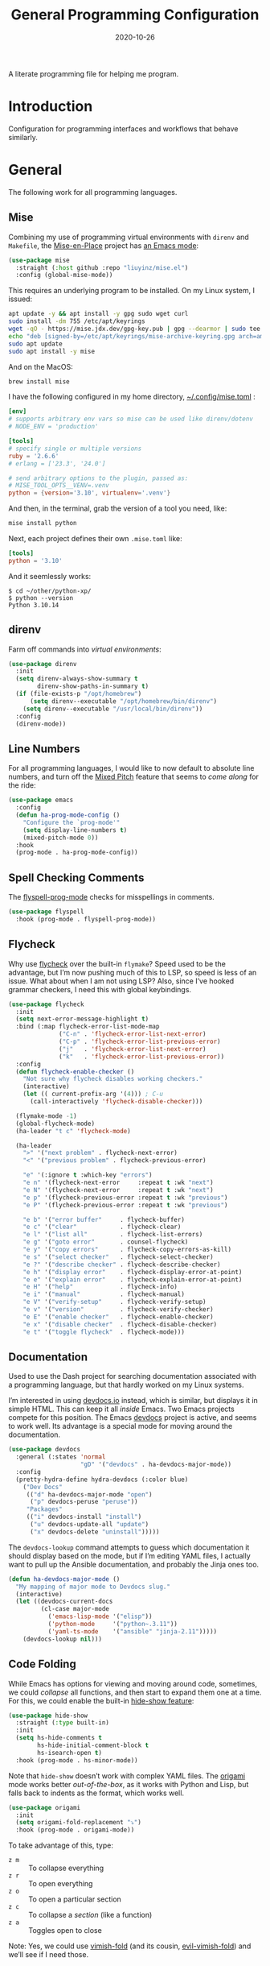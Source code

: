 #+title:  General Programming Configuration
#+author: Howard X. Abrams
#+date:   2020-10-26
#+tags: emacs programming yaml ansible docker json

A literate programming file for helping me program.

#+begin_src emacs-lisp :exports none
  ;;; general-programming --- Configuration for general languages. -*- lexical-binding: t; -*-
  ;;
  ;; © 2020-2023 Howard X. Abrams
  ;;   Licensed under a Creative Commons Attribution 4.0 International License.
  ;;   See http://creativecommons.org/licenses/by/4.0/
  ;;
  ;; Author: Howard X. Abrams <http://gitlab.com/howardabrams>
  ;; Maintainer: Howard X. Abrams
  ;; Created: October 26, 2020
  ;;
  ;; This file is not part of GNU Emacs.
  ;;
  ;; *NB:* Do not edit this file. Instead, edit the original literate file at:
  ;;            ~/other/hamacs/ha-programming.org
  ;;       And tangle the file to recreate this one.
  ;;
  ;;; Code:
#+end_src
* Introduction
Configuration for programming interfaces and workflows that behave similarly.
* General
The following work for all programming languages.
** Mise
Combining my use of programming virtual environments with =direnv= and =Makefile=, the [[http://mise.jdx.dev][Mise-en-Place]] project has [[https://github.com/liuyinz/mise.el][an Emacs mode]]:

#+begin_src emacs-lisp
  (use-package mise
    :straight (:host github :repo "liuyinz/mise.el")
    :config (global-mise-mode))
#+end_src

This requires an underlying program to be installed. On my Linux system, I issued:
#+begin_src sh
  apt update -y && apt install -y gpg sudo wget curl
  sudo install -dm 755 /etc/apt/keyrings
  wget -qO - https://mise.jdx.dev/gpg-key.pub | gpg --dearmor | sudo tee /etc/apt/keyrings/mise-archive-keyring.gpg 1> /dev/null
  echo "deb [signed-by=/etc/apt/keyrings/mise-archive-keyring.gpg arch=amd64] https://mise.jdx.dev/deb stable main" | sudo tee /etc/apt/sources.list.d/mise.list
  sudo apt update
  sudo apt install -y mise
#+end_src

And on the MacOS:
#+begin_src sh :results silent
  brew install mise
#+end_src

I have the following configured in my home directory, [[file:~/.config/mise.toml][~/.config/mise.toml]] :

#+begin_src toml :tangle ~/.config/mise/config.toml
  [env]
  # supports arbitrary env vars so mise can be used like direnv/dotenv
  # NODE_ENV = 'production'

  [tools]
  # specify single or multiple versions
  ruby = '2.6.6'
  # erlang = ['23.3', '24.0']

  # send arbitrary options to the plugin, passed as:
  # MISE_TOOL_OPTS__VENV=.venv
  python = {version='3.10', virtualenv='.venv'}
#+end_src

And then, in the terminal, grab the version of a tool you need, like:
#+begin_src sh
  mise install python
#+end_src

Next, each project defines their own =.mise.toml= like:
#+begin_src toml :tangle ~/other/python-xp/.mise.toml
  [tools]
  python = '3.10'
#+end_src

And it seemlessly works:
#+begin_example
$ cd ~/other/python-xp/
$ python --version
Python 3.10.14
#+end_example
** direnv
Farm off commands into /virtual environments/:
#+begin_src emacs-lisp :tangle no
  (use-package direnv
    :init
    (setq direnv-always-show-summary t
          direnv-show-paths-in-summary t)
    (if (file-exists-p "/opt/homebrew")
        (setq direnv--executable "/opt/homebrew/bin/direnv")
      (setq direnv--executable "/usr/local/bin/direnv"))
    :config
    (direnv-mode))
#+end_src
** Line Numbers
For all programming languages, I would like to now default to absolute line numbers, and turn off the [[file:ha-display.org::*Mixed Pitch][Mixed Pitch]] feature that seems to /come along/ for the ride:

#+begin_src emacs-lisp
  (use-package emacs
    :config
    (defun ha-prog-mode-config ()
      "Configure the `prog-mode'"
      (setq display-line-numbers t)
      (mixed-pitch-mode 0))
    :hook
    (prog-mode . ha-prog-mode-config))
#+end_src
** Spell Checking Comments
The [[https://www.emacswiki.org/emacs/FlySpell#h5o-2][flyspell-prog-mode]] checks for misspellings in comments.

#+begin_src emacs-lisp
  (use-package flyspell
    :hook (prog-mode . flyspell-prog-mode))
#+end_src
** Flycheck
Why use [[https://www.flycheck.org/][flycheck]] over the built-in =flymake=? Speed used to be the advantage, but I’m now pushing much of this to LSP, so speed is less of an issue.  What about when I am not using LSP? Also, since I’ve hooked grammar checkers, I need this with global keybindings.

#+begin_src emacs-lisp
  (use-package flycheck
    :init
    (setq next-error-message-highlight t)
    :bind (:map flycheck-error-list-mode-map
                ("C-n" . 'flycheck-error-list-next-error)
                ("C-p" . 'flycheck-error-list-previous-error)
                ("j"   . 'flycheck-error-list-next-error)
                ("k"   . 'flycheck-error-list-previous-error))
    :config
    (defun flycheck-enable-checker ()
      "Not sure why flycheck disables working checkers."
      (interactive)
      (let (( current-prefix-arg '(4))) ; C-u
        (call-interactively 'flycheck-disable-checker)))

    (flymake-mode -1)
    (global-flycheck-mode)
    (ha-leader "t c" 'flycheck-mode)

    (ha-leader
      ">" '("next problem" . flycheck-next-error)
      "<" '("previous problem" . flycheck-previous-error)

      "e" '(:ignore t :which-key "errors")
      "e n" '(flycheck-next-error     :repeat t :wk "next")
      "e N" '(flycheck-next-error     :repeat t :wk "next")
      "e p" '(flycheck-previous-error :repeat t :wk "previous")
      "e P" '(flycheck-previous-error :repeat t :wk "previous")

      "e b" '("error buffer"     . flycheck-buffer)
      "e c" '("clear"            . flycheck-clear)
      "e l" '("list all"         . flycheck-list-errors)
      "e g" '("goto error"       . counsel-flycheck)
      "e y" '("copy errors"      . flycheck-copy-errors-as-kill)
      "e s" '("select checker"   . flycheck-select-checker)
      "e ?" '("describe checker" . flycheck-describe-checker)
      "e h" '("display error"    . flycheck-display-error-at-point)
      "e e" '("explain error"    . flycheck-explain-error-at-point)
      "e H" '("help"             . flycheck-info)
      "e i" '("manual"           . flycheck-manual)
      "e V" '("verify-setup"     . flycheck-verify-setup)
      "e v" '("version"          . flycheck-verify-checker)
      "e E" '("enable checker"   . flycheck-enable-checker)
      "e x" '("disable checker"  . flycheck-disable-checker)
      "e t" '("toggle flycheck"  . flycheck-mode)))
#+end_src
** Documentation
Used to use the Dash project for searching documentation associated with a programming language, but that hardly worked on my Linux systems.

I’m interested in using [[https://devdocs.io/][devdocs.io]] instead, which is similar, but displays it in simple HTML. This can keep it all /inside/ Emacs. Two Emacs projects compete for this position. The Emacs [[https://github.com/astoff/devdocs.el][devdocs]] project is active, and seems to work well. Its advantage is a special mode for moving around the documentation.

#+begin_src emacs-lisp
  (use-package devdocs
    :general (:states 'normal
                      "gD" '("devdocs" . ha-devdocs-major-mode))
    :config
    (pretty-hydra-define hydra-devdocs (:color blue)
      ("Dev Docs"
       (("d" ha-devdocs-major-mode "open")
        ("p" devdocs-peruse "peruse"))
       "Packages"
       (("i" devdocs-install "install")
        ("u" devdocs-update-all "update")
        ("x" devdocs-delete "uninstall")))))
#+end_src

The =devdocs-lookup= command attempts to guess which documentation it should display based on the mode, but if I’m editing YAML files, I actually want to pull up the Ansible documentation, and probably the Jinja ones too.

#+begin_src emacs-lisp
  (defun ha-devdocs-major-mode ()
    "My mapping of major mode to Devdocs slug."
    (interactive)
    (let ((devdocs-current-docs
           (cl-case major-mode
             ('emacs-lisp-mode '("elisp"))
             ('python-mode     '("python~.3.11"))
             ('yaml-ts-mode    '("ansible" "jinja-2.11")))))
      (devdocs-lookup nil)))
#+end_src


** Code Folding
While Emacs has options for viewing and moving around code, sometimes, we could /collapse/ all functions, and then start to expand them one at a time. For this, we could enable the built-in [[https://www.emacswiki.org/emacs/HideShow][hide-show feature]]:
#+begin_src emacs-lisp :tangle no
  (use-package hide-show
    :straight (:type built-in)
    :init
    (setq hs-hide-comments t
          hs-hide-initial-comment-block t
          hs-isearch-open t)
    :hook (prog-mode . hs-minor-mode))
#+end_src
Note that =hide-show= doesn’t work with complex YAML files. The [[https://github.com/gregsexton/origami.el][origami]] mode works better /out-of-the-box/, as it works with Python and Lisp, but falls back to indents as the format, which works well.
#+begin_src emacs-lisp
  (use-package origami
    :init
    (setq origami-fold-replacement "⤵")
    :hook (prog-mode . origami-mode))
#+end_src
To take advantage of this, type:
  - ~z m~ :: To collapse everything
  - ~z r~ :: To open everything
  - ~z o~ :: To open a particular section
  - ~z c~ :: To collapse a /section/ (like a function)
  - ~z a~ :: Toggles open to close

Note: Yes, we could use [[https://github.com/mrkkrp/vimish-fold][vimish-fold]] (and its cousin, [[https://github.com/alexmurray/evil-vimish-fold][evil-vimish-fold]]) and we’ll see if I need those.
** Smart Parenthesis
We need to make sure we keep the [[https://github.com/Fuco1/smartparens][smartparens]] project always in /strict mode/, because who wants to worry about paren-matching:
#+begin_src emacs-lisp
  (use-package smartparens
    :custom
    (smartparens-global-strict-mode t)

    :config
    (sp-with-modes sp-lisp-modes
      ;; disable ', as it's the quote character:
      (sp-local-pair "'" nil :actions nil))

    (sp-with-modes (-difference sp-lisp-modes sp-clojure-modes)
      ;; use the pseudo-quote inside strings where it serve as hyperlink.
      (sp-local-pair "`" "'"
                     :when '(sp-in-string-p
                             sp-in-comment-p)
                     :skip-match (lambda (ms _mb _me)
                                   (cond
                                    ((equal ms "'") (not (sp-point-in-string-or-comment)))
                                    (t (not (sp-point-in-string-or-comment)))))))
    :hook
    (prog-mode . smartparens-strict-mode))
#+end_src
** Navigation
*** Move by Functions
The =mark-paragraph= and =downcase-word= isn’t very useful in a programming context, and makes more sense to use them to jump around function-by-function:
#+begin_src emacs-lisp
  (global-set-key (kbd "M-h") 'beginning-of-defun)
  (global-set-key (kbd "M-l") 'beginning-of-next-defun)

  (when (fboundp 'evil-define-key)
    (evil-define-key '(normal insert emacs) prog-mode-map
      (kbd "M-h")    'beginning-of-defun
      (kbd "M-l")    'beginning-of-next-defun))
#+end_src
But one of those functions doesn’t exist:
#+begin_src emacs-lisp
  (defun beginning-of-next-defun (count)
    "Move to the beginning of the following function."
    (interactive "P")
    (end-of-defun count)
    (end-of-defun)
    (beginning-of-defun))
#+end_src
*** Tree Sitter
I’m curious about the new [[https://emacs-tree-sitter.github.io/][Tree Sitter feature]] now [[https://lists.gnu.org/archive/html/emacs-devel/2022-11/msg01443.html][built into Emacs 29]]. After following along with Mickey Petersen’s [[https://www.masteringemacs.org/article/how-to-get-started-tree-sitter][Getting Started with Tree Sitter]] guide, I’ve concluded I /currently/ don’t need this feature. I’m leaving the code here, but adding a =:tangle no= to all the blocks until I’m ready to re-investigate.
**** Operating System Part
Install the binary for the [[https://tree-sitter.github.io/][tree-sitter project]]. For instance:
#+begin_src sh
  brew install tree-sitter npm # Since most support packages need that too.
#+end_src
The tree-sitter project does not install any language grammars by default—after all, it would have no idea which particular languages to parse and analyze!

Next, using the =tree-sitter= command line tool, create the [[/Users/howard.abrams/Library/Application Support/tree-sitter/config.json][config.json]] file:
#+begin_src sh
  tree-sitter init-config
#+end_src

Normally, you would need to  add all the projects to directory clones in =~/src=, e.g.
#+begin_src sh :dir ~/src
  while read REPO
  do
    LOCATION=~/src/$(basename ${REPO})
    if [ ! -d ${LOCATION} ]
    then
      git clone ${REPO} ${LOCATION}
    fi
    cd ${LOCATION}
    git pull origin
    npm install
  done <<EOL
  https://github.com/tree-sitter/tree-sitter-css
  https://github.com/tree-sitter/tree-sitter-json
  https://github.com/tree-sitter/tree-sitter-python
  https://github.com/tree-sitter/tree-sitter-bash
  https://github.com/tree-sitter/tree-sitter-ruby
  https://github.com/camdencheek/tree-sitter-dockerfile
  https://github.com/alemuller/tree-sitter-make
  https://github.com/ikatyang/tree-sitter-yaml
  https://github.com/Wilfred/tree-sitter-elisp
  EOL
#+end_src

Seems that Docker is a bit of an odd-ball:
#+begin_src sh
  mkdir -p ~/src
  git -C ~/src clone https://github.com/camdencheek/tree-sitter-dockerfile
  make -C ~/src/tree-sitter-dockerfile && \
  make -C ~/src/tree-sitter-dockerfile install
  if [[ $(uname -n) = "Darwin" ]]
  then
    cp ~/src/tree-sitter-dockerfile/libtree-sitter-dockerfile.dylib \
       ~/.emacs.d/tree-sitter
  else
    cp ~/src/tree-sitter-dockerfile/libtree-sitter-dockerfile.so \
       ~/.emacs.d/tree-sitter
  fi
#+end_src

In most cases,the =npm install= /usually/ works, but I may work on some sort of various process, for instance:
#+begin_src shell
  for TSS in ~/src/tree-sitter-*
  do
    cd $TSS
    NAME=$(pwd | sed 's/.*-//')

    git pull origin
    npm install || cargo build || make install   # Various build processes!?

    echo "Do we need to copy the library into ~/.emacs.d/tree-sitter/$NAME ?"
    # if [ "$(uname -o)" = "Darwin" ]
    # then
    #   cp libtree-sitter-$NAME.dylib ~/.emacs.d/tree-sitter
    # else
    #   cp libtree-sitter-$NAME.so ~/.emacs.d/tree-sitter
    # fi
  done
#+end_src
At this point, we can now parse stuff using: =tree-sitter parse <source-code-file>=
**** Emacs Part
However, Emacs already has the ability to download and install grammars, so following instructions from Mickey Petersen’s essay on [[https://www.masteringemacs.org/article/combobulate-structured-movement-editing-treesitter][using Tree-sitter with Combobulate]]:
#+begin_src emacs-lisp
  (when (treesit-available-p)
    (use-package treesit
      :straight (:type built-in)
      :preface
      (setq treesit-language-source-alist
            '((bash       "https://github.com/tree-sitter/tree-sitter-bash")
              ;; (c          "https://github.com/tree-sitter/tree-sitter-c/" "master" "src")
              (clojure    "https://github.com/sogaiu/tree-sitter-clojure" "master" "src")
              ;; (cpp        "https://github.com/tree-sitter/tree-sitter-cpp/" "master" "src")
              ;; (cmake      "https://github.com/uyha/tree-sitter-cmake")
              (css        "https://github.com/tree-sitter/tree-sitter-css")
              (dockerfile "https://github.com/camdencheek/tree-sitter-dockerfile" "main" "src")
              ;; From my private cloned repository:
              ;; (dockerfile "file:///opt/src/github/tree-sitter-dockerfile" "main" "src")
              ;; The Emacs Lisp Tree Sitter doesn't work with Emacs (go figure):
              ;; (elisp      "https://github.com/Wilfred/tree-sitter-elisp")
              ;; (elixir     "https://github.com/elixir-lang/tree-sitter-elixir" "main" "src")
              ;; (erlang     "https://github.com/WhatsApp/tree-sitter-erlang" "main" "src")
              (go         "https://github.com/tree-sitter/tree-sitter-go")
              ;; (haskell    "https://github.com/tree-sitter/tree-sitter-haskell" "master" "src")
              (html       "https://github.com/tree-sitter/tree-sitter-html")
              ;; (java       "https://github.com/tree-sitter/tree-sitter-java" "master" "src")
              ;; (javascript "https://github.com/tree-sitter/tree-sitter-javascript" "master" "src")
              (json       "https://github.com/tree-sitter/tree-sitter-json")
              ;; (julia      "https://github.com/tree-sitter/tree-sitter-julia" "master" "src")
              ;; (lua        "https://github.com/MunifTanjim/tree-sitter-lua" "main" "src")
              (make       "https://github.com/alemuller/tree-sitter-make")
              (markdown   "https://github.com/ikatyang/tree-sitter-markdown")
              ;; (meson      "https://github.com/Decodetalkers/tree-sitter-meson" "master" "src")
              (python     "https://github.com/tree-sitter/tree-sitter-python")
              (ruby       "https://github.com/tree-sitter/tree-sitter-ruby" "master" "src")
              (rust       "https://github.com/tree-sitter/tree-sitter-rust" "master" "src")
              (toml       "https://github.com/tree-sitter/tree-sitter-toml")
              ;; (tsx        "https://github.com/tree-sitter/tree-sitter-typescript" "master" "tsx/src")
              ;; (typescript "https://github.com/tree-sitter/tree-sitter-typescript" "master" "typescript/src")
              (yaml       "https://github.com/ikatyang/tree-sitter-yaml")))

      (defun mp-setup-install-grammars ()
        "Install Tree-sitter grammars if they are absent."
        (interactive)
        (sit-for 30)
        (mapc #'treesit-install-language-grammar (mapcar #'car treesit-language-source-alist)))

        ;; Optional, but Mickey recommends. Tree-sitter enabled major
        ;; modes are distinct from their ordinary counterparts, however,
        ;; the `tree-sitter-mode' can't be enabled if we use this
        ;; feature.
        ;;
        ;; You can remap major modes with `major-mode-remap-alist'. Note
        ;; this does *not* extend to hooks! Make sure you migrate them also
        ;; (dolist (mapping '((bash-mode       . bash-ts-mode)
        ;;                    (sh-mode         . bash-ts-mode)
        ;;                    (css-mode        . css-ts-mode)
        ;;                    (dockerfile-mode . dockerfile-ts-mode)
        ;;                    (json-mode       . json-ts-mode)
        ;;                    (makefile-mode   . makefile-ts-mode)
        ;;                    (python-mode     . python-ts-mode)
        ;;                    (ruby-mode       . ruby-ts-mode)
        ;;                    (yaml-mode       . yaml-ts-mode)))
        ;;   (add-to-list 'major-mode-remap-alist mapping))

        ;; Can we (do we need to) update this list?
        ;;   (add-to-list 'tree-sitter-major-mode-language-alist mapping))

      :config
      (mp-setup-install-grammars)))
#+end_src

And enable the languages:
#+begin_src emacs-lisp :tangle no
  (when (treesit-available-p)
    (use-package tree-sitter-langs
      :after treesit
      :config
      (global-tree-sitter-mode)))
#+end_src
*** Combobulate
I like [[file:ha-programming-elisp.org::*Clever Parenthesis][Clever Parenthesis]], but can we extend that to other languages generally? After reading Mickey Petersen’s essay, [[https://www.masteringemacs.org/article/combobulate-structured-movement-editing-treesitter][Combobulate project]], I decided to try out his [[https://github.com/mickeynp/combobulate][combobulate package]]. Of course, this can only work with the underlying tooling supplied by the [[https://emacs-tree-sitter.github.io/][Tree Sitter]] →
#+begin_src emacs-lisp
  (when (treesit-available-p)
    (use-package combobulate
      :straight (:host github :repo "mickeynp/combobulate")
      :after treesit
      :hook ((yaml-ts-mode   . combobulate-mode)
      ;;     (css-ts-mode    . combobulate-mode)
      ;;     (json-ts-mode   . combobulate-mode)
      ;;     (python-ts-mode . combobulate-mode)
            )
     ))
#+end_src

Now, I can create an /interface/ of keystrokes to jump around like a boss:
#+begin_src emacs-lisp
  (when (treesit-available-p)
    (use-package combobulate
      :general
      (:states 'visual :keymaps 'combobulate-key-map
               "o" '("mark node" . combobulate-mark-node-dwim))              ; Mark symbol since "o" doesn't do anything
      (:states 'normal :keymaps 'combobulate-key-map
               "g J" '("avy jump" . combobulate-avy)
               "[ [" '("prev node" . combobulate-navigate-logical-previous)
               "] ]" '("next node" . combobulate-navigate-logical-next)
               "[ f" '("prev defun" . combobulate-navigate-beginning-of-defun)
               "] f" '("next defun" . combobulate-navigate-end-of-defun)

               "[ m" '("drag back" . combobulate-drag-up)
               "] m" '("drag forward" . combobulate-drag-down)
               "[ r" '("raise" . combobulate-vanish-node)

               "g j" '(:ignore t :which-key "combobulate jump")
               "g j j" '("all" . combobulate-avy-jump)
               "g j s" '("strings" . ha-combobulate-string)
               "g j c" '("comments" . ha-combobulate-comment)
               "g j i" '("conditionals" . ha-combobulate-conditional)
               "g j l" '("loops" . ha-combobulate-loop)
               "g j f" '("functions" . combobulate-avy-jump-defun))

      :pretty-hydra
      ((:color pink :quit-key "q")
       ("Navigation"
        (("j" combobulate-navigate-logical-next "Next")
         ("k" combobulate-navigate-logical-previous "Previous")
         ("h" combobulate-navigate-beginning-of-defun "Defun <")
         ("l" combobulate-navigate-end-of-defun "Defun >")
         ("g" combobulate-avy-jump "Avy Jump"))
        "Push"
        (("U" combobulate-drag-up "Drag back")
         ("D" combobulate-drag-down "Drag forward")
         ("R" combobulate-vanish-node "Drag back"))
        "Jump"
        (("s" ha-combobulate-string "to string" :color blue)
         ("c" ha-combobulate-comment "comments" :color blue)
         ("i" ha-combobulate-conditional "conditionals" :color blue)
         ("l" ha-combobulate-loop "loops" :color blue)
         ("f" combobulate-avy-jump-defun "to defuns" :color blue))))))
#+end_src

Mickey’s interface is the [[help:combobulate][combobulate]] function (or ~C-c o o~), but mine is more /evil/.

I can create a /helper function/ to allow me to jump to various types of—well, /types/:
#+begin_src emacs-lisp
  (when (treesit-available-p)
    (use-package combobulate
      :config
      (defun ha-combobulate-string ()
        "Call `combobulate-avy-jump' searching for strings."
        (interactive)
        (with-navigation-nodes (:nodes '("string"))
          (combobulate-avy-jump))))

    (defun ha-combobulate-comment ()
      "Call `combobulate-avy-jump' searching for comments."
      (interactive)
      (with-navigation-nodes (:nodes '("comment"))
        (combobulate-avy-jump)))

    (defun ha-combobulate-conditional ()
      "Call `combobulate-avy-jump' searching for conditionals."
      (interactive)
      (with-navigation-nodes (:nodes '("conditional_expression"
                                       "if_statement"
                                       "if_clause" "else_clause"
                                       "elif_clause"))
        (combobulate-avy-jump)))

    (defun ha-combobulate-loop ()
      "Call `combobulate-avy-jump' searching for loops."
      (interactive)
      (with-navigation-nodes (:nodes '("for_statement" "for_in_clause"
                                       "while_statement" "list_comprehension"
                                       "dictionary_comprehension"
                                       "set_comprehension"))
        (combobulate-avy-jump))))
#+end_src

*** Evil Text Object from Tree Sitter
With Emacs version 29, we get a better approach to parsing languages, and this means that our [[https://github.com/nvim-treesitter/nvim-treesitter-textobjects#built-in-textobjects][text objects]] can be better too with the [[https://github.com/meain/evil-textobj-tree-sitter][evil-textobj-tree-sitter project]]:
#+begin_src emacs-lisp :tangle no
  (when (and (treesit-available-p) (fboundp 'evil-define-text-object))
    (use-package evil-textobj-tree-sitter
      :config
      ;; We need to bind keys to the text objects found at:
      ;; https://github.com/nvim-treesitter/nvim-treesitter-textobjects#built-in-textobjects

      ;; bind `function.outer`(entire function block) to `f` for use in things like `vaf`, `yaf`
      (define-key evil-outer-text-objects-map "f" (evil-textobj-tree-sitter-get-textobj "function.outer"))
      ;; bind `function.inner`(function block without name and args) to `f` for use in things like `vif`, `yif`
      (define-key evil-inner-text-objects-map "f" (evil-textobj-tree-sitter-get-textobj "function.inner"))

      (define-key evil-outer-text-objects-map "c" (evil-textobj-tree-sitter-get-textobj "comment.outer"))
      (define-key evil-inner-text-objects-map "c" (evil-textobj-tree-sitter-get-textobj "comment.inner"))
      (define-key evil-outer-text-objects-map "u" (evil-textobj-tree-sitter-get-textobj "conditional.outer"))
      (define-key evil-inner-text-objects-map "u" (evil-textobj-tree-sitter-get-textobj "conditional.inner"))
      (define-key evil-outer-text-objects-map "b" (evil-textobj-tree-sitter-get-textobj "loop.outer"))
      (define-key evil-inner-text-objects-map "b" (evil-textobj-tree-sitter-get-textobj "loop.inner"))))
#+end_src

Seems the macro, =evil-textobj-tree-sitter-get-textobj= has a bug, so the following—which would have been easier to write—doesn’t work:
#+begin_src emacs-lisp :tangle no :tangle no
  (dolist (combo '(("f" "function.outer" "function.inner")
                   ("b" "loop.outer" "loop.inner")
                   ;; ...
                   ("c" "comment.outer" "comment.inner")))
    (destructuring-bind (key outer inner) combo
      ;; bind an outer (e.g. entire function block) for use in things like `vaf`, `yaf` combo
      (define-key evil-outer-text-objects-map key (evil-textobj-tree-sitter-get-textobj outer))
      ;; bind an inner (e.g. function block without name and args) for use in things like `vif`, `yif`
      (define-key evil-inner-text-objects-map key (evil-textobj-tree-sitter-get-textobj inner))))
#+end_src
*** dumb-jump
Once upon a time, we use to create a =TAGS= file that contained the database for navigating code bases, but with new faster versions of grep, e.g.  [[https://beyondgrep.com][ack]], [[https://github.com/ggreer/the_silver_searcher][ag]] (aka, the Silver Searcher),  [[https://github.com/Genivia/ugrep][ugrep]] and [[https://github.com/BurntSushi/ripgrep][ripgrep]], we should be able to use them.  but I want to:
  - Be in a function, and see its callers. For this, the [[help:rg-dwim][rg-dwim]] function is my bread-and-butter.
  - Be on a function, and jump to the definition. For this, I use [[https://github.com/jacktasia/dumb-jump][dumb-jump]], which uses the above utilities.

#+begin_src emacs-lisp
  (use-package dumb-jump
    :config
    (setq dumb-jump-prefer-searcher 'rg
          xref-history-storage #'xref-window-local-history
          xref-show-definitions-function #'xref-show-definitions-completing-read)

    (add-hook 'xref-backend-functions #'dumb-jump-xref-activate)

    ;; Remove this now that https://github.com/jacktasia/dumb-jump/issues/338
    ;; (defun evil-set-jump-args (&rest ns) (evil-set-jump))
    ;; (advice-add 'dumb-jump-goto-file-line :before #'evil-set-jump-args)

    (ha-local-leader :keymaps 'prog-mode-map
      "s"  '(:ignore t :which-key "search")
      "s s" '("search"       . xref-find-apropos)
      "s d" '("definitions"  . xref-find-definitions)
      "s o" '("other window" . xref-find-definitions-other-window)
      "s r" '("references"   . xref-find-references)
      "s b" '("back"         . xref-go-back)
      "s f" '("forward"      . xref-go-forward))

    :general
    (:states 'normal
             "g ." '("find def"       . xref-find-definitions)
             "g >" '("find def o/win" . xref-find-definitions-other-window)
             "g ," '("def go back"    . xref-go-back)
             "g <" '("def go forward" . xref-go-forward)
             "g /" '("find refs"      . xref-find-references)
             "g ?" '("find/rep refs"  . xref-find-references-and-replace)
             "g h" '("find apropos"   . xref-find-apropos)
             "g b" '("def go back"    . xref-go-back)))
#+end_src

I have two different /jumping/ systems, the [[info:emacs#Xref][Xref interface]] and Evil’s. While comparable goals, they are behave different. Let’s compare evil keybindings:
  | ~M-.~   | ~g .~ | [[help:xref-find-definitions][xref-find-definitions]] (also ~g d~ for [[help:evil-goto-definition][evil-goto-definition]])†           |
  |         | ~g >~ | =xref-find-definitions-other-window=                                  |
  | ~M-,~   | ~g ,~ | [[help:xref-go-back][xref-go-back]] (see [[help:xref-pop-marker-stack][xref-pop-marker-stack]])                            |
  | ~C-M-,~ | ~g <~ | [[help:xref-go-forward][xref-go-forward]] (kinda like =xref-find-definitions=)                  |
  | ~M-?~   | ~g /~ | [[help:xref-find-references][xref-find-references]] to go from definition to code calls‡            |
  |         | ~g ?~ | [[help:xref-find-references-and-replace][xref-find-references-and-replace]] could be more accurate than [[*iEdit][iEdit]]. |
  | ~C-M-.~ | ~g h~ | [[help:xref-find-apropos][xref-find-apropos]]  … doesn’t work well without LSP                  |
  | ~C-TAB~ |       | perform completion around point (also ~M-TAB~), see [[file:ha-config.org::*Auto Completion][Auto Completion]].  |

† Prefix to prompt for the term \
‡ If it finds more than one definition, Emacs displays the [[info:emacs#Xref Commands][*xref* buffer]], allowing you to select the definition.
** Language Server Protocol (LSP) Integration
The [[https://microsoft.github.io/language-server-protocol/][LSP]] is a way to connect /editors/ (like Emacs) to /languages/ (like Lisp)… wait, no. While originally designed for VS Code and probably Python, we can abstract away [[https://github.com/davidhalter/jedi][Jedi]] and the [[http://tkf.github.io/emacs-jedi/latest/][Emacs integration to Jedi]] (and duplicate everything for Ruby, and Clojure, and…).

Emacs has two LSP projects, and while I have used [[LSP Mode]], but since I don’t have heavy IDE requirements, I am finding that [[eglot]] to be simpler.
*** LSP
#+begin_src emacs-lisp
  (use-package lsp-mode
    :commands (lsp lsp-deferred)
    :init
    ;; Let's make lsp-doctor happy with these settings:
    (setq gc-cons-threshold (* 100 1024 1024)
          read-process-output-max (* 1024 1024)
          company-idle-delay 0.0 ; Are thing fast enough to do this?
          lsp-keymap-prefix "s-m")

    :config
    (global-set-key (kbd "s-m") 'lsp)
    (ha-local-leader :keymaps 'prog-mode-map
      "w"  '(:ignore t :which-key "lsp")
      "l"  '(:ignore t :which-key "lsp")
      "ws" '("start" . lsp))

    ;; The following leader-like keys, are only available when I have
    ;; started LSP, and is an alternate to Command-m:
    :general
    (:states 'normal :keymaps 'lsp-mode-map
             ", w r" '("restart"  . lsp-reconnect)
             ", w b" '("events"   . lsp-events-buffer)
             ", w e" '("errors"   . lsp-stderr-buffer)
             ", w q" '("quit"     . lsp-shutdown)
             ", w Q" '("quit all" . lsp-shutdown-all)

             ", l r" '("rename"   . lsp-rename)
             ", l f" '("format"   . lsp-format)
             ", l a" '("actions"  . lsp-code-actions)
             ", l i" '("imports"  . lsp-code-action-organize-imports)
             ", l d" '("doc"      . lsp-lookup-documentation))

   :hook ((lsp-mode . lsp-enable-which-key-integration)))
#+end_src
I will want to start adding commands under my =,= mode-specific key sequence leader, but in the meantime, all LSP-related keybindings are available under ~⌘-m~.  See [[https://emacs-lsp.github.io/lsp-mode/page/keybindings/][this page]] for the default keybindings.
*** UI
The [[https://github.com/emacs-lsp/lsp-ui][lsp-ui]] project offers much of the display and interface to LSP. Seems to make the screen cluttered.
#+begin_src emacs-lisp
  (use-package lsp-ui
    :commands lsp-ui-mode
    :config
    (setq lsp-ui-sideline-ignore-duplicate t
          lsp-ui-sideline-show-hover t
          lsp-ui-sideline-show-diagnostics t)
    :hook (lsp-mode . lsp-ui-mode))
#+end_src
*** Treemacs
#+begin_src emacs-lisp
  (use-package lsp-treemacs
    :commands lsp-treemacs-errors-list
    :bind
    (:map prog-mode-map
                ("s-)" . treemacs))
    (:map treemacs-mode-map
                ("s-)" . treemacs))
    :config
    (lsp-treemacs-sync-mode 1))
#+end_src
*** Company Completion
The [[https://github.com/tigersoldier/company-lsp][company-lsp]] offers a [[http://company-mode.github.io/][company]] completion backend for [[https://github.com/emacs-lsp/lsp-mode][lsp-mode]]:

#+begin_src emacs-lisp :tangle no
  (use-package company-lsp
    :config
    (push 'company-lsp company-backends))
#+end_src
To options that might be interesting:
  - =company-lsp-async=: When set to non-nil, fetch completion candidates asynchronously.
  - =company-lsp-enable-snippet=: Set it to non-nil if you want to enable snippet expansion on completion. Set it to nil to disable this feature.

*** iMenu
The [[https://github.com/emacs-lsp/lsp-ui/blob/master/lsp-ui-imenu.el][lsp-imenu]] project offers a =lsp-ui-imenu= function for jumping to functions:

#+begin_src emacs-lisp :tangle no
  (use-package lsp-ui-imenu
      :straight nil
      :after lsp-ui
      :config
      (ha-local-leader :keymaps 'prog-mode-map
        "g"  '(:ignore t :which-key "goto")
        "g m" '("imenu" . lsp-ui-imenu))
      (add-hook 'lsp-after-open-hook 'lsp-enable-imenu))
#+end_src
*** Display Configuration
Using the [[https://github.com/seagle0128/doom-modeline][Doom Modeline]] to add notifications:
#+begin_src emacs-lisp
  (use-package doom-modeline
    :config
    (setq doom-modeline-lsp t
          doom-modeline-env-version t))
#+end_src
** Function Call Notifications
As I've mentioned [[http://www.howardism.org/Technical/Emacs/beep-for-emacs.html][on my website]], I've created a [[file:~/website/Technical/Emacs/beep-for-emacs.org][beep function]] that notifies when long running processes complete.

#+begin_src emacs-lisp
  (use-package alert
    :init
    (setq alert-default-style
          (if (ha-running-on-macos?)
              'osx-notifier
            'libnotify)))

  (use-package beep
    :straight nil   ; Already in the load-path
    :hook (after-init . (lambda () (beep-when-finished "Emacs has started." "Eemacs has started")))
    :config
    (dolist (func '(org-publish
                    org-publish-all
                    org-publish-project
                    compile
                    shell-command))
      (advice-add func :around #'beep-when-runs-too-long)))
#+end_src
While that code /advices/ the publishing and compile commands, I may want to add more.
** iEdit
While there are language-specific ways to rename variables and functions, [[https://github.com/victorhge/iedit][iedit]] is often sufficient.
#+begin_src emacs-lisp :tangle no
  (use-package iedit
    :config
    (ha-leader "s e" '("iedit" . iedit-mode)))
#+end_src

While =iedit= acts a little odd with Evil, the [[https://github.com/syl20bnr/evil-iedit-state][evil-iedit-state project]] attempts to makes the interface more intuitive.

This creates both an =iedit= and =iedit-insert= states. Calling ~Escape~ from =iedit-insert= goes to =iedit=, and hitting it again, will go back to =normal= state.

To use, highlight a region with ~v~, and continue to hit ~v~ until you’ve selected the variable/symbol, and then type ~e~. Or, highlight normally, e.g. ~v i o~, and hit ~E~:
#+begin_src emacs-lisp
  (when (fboundp 'evil-mode)
    (use-package evil-iedit-state
      :after iedit
      :general
      (:states 'visual "E" '("iedit" . evil-iedit-state/iedit-mode))))
#+end_src

 The =iedit-insert= state is pretty much /regular/ =insert= state, so the interesting keys are in =iedit= state:
  - ~0~ / ~$~ :: jump to beginning/end of the “occurrence”
  - ~n~ / ~N~ :: jump to next / previous occurrence
  - ~I~ / ~A~ :: jump to beginning/end of occurrence and go into =iedit-insert= mode (obviously ~a~ and ~i~ do too)
  - ~#~ :: highlights all the matching occurrences
  - ~F~ :: restricts to the current function
** Case Conversion
The [[https://github.com/akicho8/string-inflection][string-inflection]] project (see [[http://sodaware.sdf.org/notes/converting-to-snake-case-in-emacs/][this overview]]) converts symbol variables to /appropriate format/ for the mode. This replaces my home-brewed functions.
#+begin_src emacs-lisp
  (use-package string-inflection
    :general
    (:states '(normal visual motion operator)
             "z s" '("to snake case" . string-inflection-underscore)
             "z S" '("to Snake Case" . string-inflection-upcase)
             "z c" '("to camelCase" . string-inflection-lower-camelcase)
             "z C" '("to CamelCase" . string-inflection-camelcase)
             "z -" '("to kebab case" . string-inflection-kebab-case)
             "z z" '("toggle snake/camel" . string-inflection-all-cycle)))
#+end_src
I would like to have this bound on the ~g~ sequence, but that is crowded.

Note that ~g u~ (for lower-casing stuff), and  ~g U~ (for up-casing) requires /something/, for instance ~g U i o~ upper-cases the symbol at point. These functions, however, only work with a symbol (which is the typical case).
** Commenting
I like =comment-dwim= (~M-;~), and I like =comment-box=, but I have an odd personal style that I like to codify:
#+begin_src emacs-lisp
  (defun ha-comment-line (&optional start end)
    "Comment a line or region with a block-level format.
  Calls `comment-region' with START and END set to the region or
  the start and end of the line."
    (interactive)
    (when (or (null start) (not (region-active-p)))
      (setq start (line-beginning-position))
      (setq end   (line-end-position)))
    (save-excursion
      (narrow-to-region start end)
      (upcase-region start end)
      (goto-char (point-min))
      (insert "------------------------------------------------------------------------\n")
      (goto-char (point-max))
      (insert "\n------------------------------------------------------------------------")
      (comment-region (point-min) (point-max))
      (widen)))
#+end_src
And a keybinding:
#+begin_src emacs-lisp :tangle no
  (ha-local-leader :keymaps 'prog-mode-map
    "c"  '(:ignore t :which-key "comment")
    "c l" '("comment line" . ha-comment-line))
#+end_src
** Evaluation
While I like [[help:eval-print-last-sexp][eval-print-last-sexp]], I would like a bit of formatting in order to /keep the results/ in the file.
#+begin_src emacs-lisp
  (defun ha-eval-print-last-sexp (&optional internal-arg)
    "Evaluate the expression located before the point.
  Insert results back into the buffer at the end of the line after
  a comment."
    (interactive)
    (save-excursion
      (eval-print-last-sexp internal-arg))
    (end-of-line)
    (insert "  ")
    (insert comment-start)
    (insert "⟹ ")
    (dotimes (i 2)
      (next-line)
      (join-line)))
#+end_src

Typical keybindings for all programming modes:
#+begin_src emacs-lisp
  (ha-local-leader :keymaps 'prog-mode-map
     "e"  '(:ignore t :which-key "eval")
     "e ;" '("expression" . eval-expression)
     "e b" '("buffer" . eval-buffer)
     "e f" '("function" . eval-defun)
     "e r" '("region" . eval-region)
     "e e" '("eval exp" . eval-last-sexp)
     "e p" '("print s-exp" . ha-eval-print-last-sexp))
#+end_src
** Ligatures
The idea of using math symbols for a programming languages keywords is /cute/, but can be confusing, so I use it sparingly:
#+begin_src emacs-lisp
  (defun ha-prettify-prog ()
    "Extends the `prettify-symbols-alist' for programming."
    (mapc (lambda (pair) (push pair prettify-symbols-alist))
          '(("lambda" . "𝝀")
            (">=" . "≥")
            ("<=" . "≤")
            ("!=" . "≠")))
    (prettify-symbols-mode))

  (add-hook 'prog-mode-hook 'ha-prettify-prog)
#+end_src

Hopefully I can follow [[https://www.masteringemacs.org/article/unicode-ligatures-color-emoji][Mickey Petersen's essay]] on getting full ligatures working, but right now, they don’t work on the Mac, and that is my current workhorse.
#+begin_src emacs-lisp
  (use-package ligature
    :config
    ;; Enable the "www" ligature in every possible major mode
    (ligature-set-ligatures 't '("www"))

    ;; Enable traditional ligature support in eww-mode, if the
    ;; `variable-pitch' face supports it
    (ligature-set-ligatures '(org-mode eww-mode) '("ff" "fi" "ffi"))

    (ligature-set-ligatures '(html-mode nxml-mode web-mode)
                            '("<!--" "-->" "</>" "</" "/>" "://"))

    ;; Create a new ligature:
    (ligature-set-ligatures 'markdown-mode '(("=" (rx (+ "=") (? (| ">" "<"))))
                                             ("-" (rx (+ "-")))))

    ;; Enable all Cascadia Code ligatures in programming modes
    (ligature-set-ligatures
     'prog-mode '("|||>" "<|||" "<==>" "<!--" "####" "~~>" "***" "||=" "||>"
                  ":::" "::=" "=:=" "===" "==>" "=!=" "=>>" "=<<" "=/=" "!=="
                  "!!." ">=>" ">>=" ">>>" ">>-" ">->" "->>" "-->" "---" "-<<"
                  "<~~" "<~>" "<*>" "<||" "<|>" "<$>" "<==" "<=>" "<=<" "<->"
                  "<--" "<-<" "<<=" "<<-" "<<<" "<+>" "</>" "###" "#_(" "..<"
                  "..." "+++" "/==" "///" "_|_" "www" "&&" "^=" "~~" "~@" "~="
                  "~>" "~-" "**" "*>" "*/" "||" "|}" "|]" "|=" "|>" "|-" "{|"
                  "[|" "]#" "::" ":=" ":>" ":<" "$>" "==" "=>" "!=" "!!" ">:"
                  ">=" ">>" ">-" "-~" "-|" "->" "--" "-<" "<~" "<*" "<|" "<:"
                  "<$" "<=" "<>" "<-" "<<" "<+" "</" "#{" "#[" "#:" "#=" "#!"
                  "##" "#(" "#?" "#_" "%%" ".=" ".-" ".." ".?" "+>" "++" "?:"
                  "?=" "?." "??" ";;" "/*" "/=" "/>" "//" "__" "~~" "(*" "*)"
                  "\\\\" "://"))
    ;; Enables ligature checks globally in all buffers. You can also do it
    ;; per mode with `ligature-mode'.
    (global-ligature-mode t))
#+end_src

Until I can get [[https://github.com/d12frosted/homebrew-emacs-plus/issues/222][Harfbuzz support]] on my Emacs-Plus build of Mac, the following work-around seems to mostly work:
#+begin_src emacs-lisp
  (defun ha-mac-litagure-workaround ()
    "Implement an old work-around for ligature support.
  This kludge seems to only need to be set for my Mac version of
  Emacs, since I can't build it with Harfuzz support."
    (let ((alist '((33 . ".\\(?:\\(?:==\\|!!\\)\\|[!=]\\)")
                   (35 . ".\\(?:###\\|##\\|_(\\|[#(?[_{]\\)")
                   (36 . ".\\(?:>\\)")
                   (37 . ".\\(?:\\(?:%%\\)\\|%\\)")
                   (38 . ".\\(?:\\(?:&&\\)\\|&\\)")
                   (42 . ".\\(?:\\(?:\\*\\*/\\)\\|\\(?:\\*[*/]\\)\\|[*/>]\\)")
                   (43 . ".\\(?:\\(?:\\+\\+\\)\\|[+>]\\)")
                   (45 . ".\\(?:\\(?:-[>-]\\|<<\\|>>\\)\\|[<>}~-]\\)")
                   (46 . ".\\(?:\\(?:\\.[.<]\\)\\|[.=-]\\)")
                   (47 . ".\\(?:\\(?:\\*\\*\\|//\\|==\\)\\|[*/=>]\\)")
                   (48 . ".\\(?:x[a-zA-Z]\\)")
                   (58 . ".\\(?:::\\|[:=]\\)")
                   (59 . ".\\(?:;;\\|;\\)")
                   (60 . ".\\(?:\\(?:!--\\)\\|\\(?:~~\\|->\\|\\$>\\|\\*>\\|\\+>\\|--\\|<[<=-]\\|=[<=>]\\||>\\)\\|[*$+~/<=>|-]\\)")
                   (61 . ".\\(?:\\(?:/=\\|:=\\|<<\\|=[=>]\\|>>\\)\\|[<=>~]\\)")
                   (62 . ".\\(?:\\(?:=>\\|>[=>-]\\)\\|[=>-]\\)")
                   (63 . ".\\(?:\\(\\?\\?\\)\\|[:=?]\\)")
                   (91 . ".\\(?:]\\)")
                   (92 . ".\\(?:\\(?:\\\\\\\\\\)\\|\\\\\\)")
                   (94 . ".\\(?:=\\)")
                   (119 . ".\\(?:ww\\)")
                   (123 . ".\\(?:-\\)")
                   (124 . ".\\(?:\\(?:|[=|]\\)\\|[=>|]\\)")
                   (126 . ".\\(?:~>\\|~~\\|[>=@~-]\\)"))))
      (dolist (char-regexp alist)
        (set-char-table-range composition-function-table (car char-regexp)
                              `([,(cdr char-regexp) 0 font-shape-gstring])))))

  (unless (s-contains? "HARFBUZZ" system-configuration-features)
    (add-hook 'prog-mode-hook #'ha-mac-litagure-workaround))
#+end_src

The unicode-fonts package rejigs the internal tables Emacs uses to pick better fonts for unicode codepoint ranges.
#+begin_src emacs-lisp :tangle no
  (use-package unicode-fonts
    :config
    (ignore-errors
      (unicode-fonts-setup)))
#+end_src
** Compiling
The [[help:compile][compile]] function lets me enter a command to run, or I can search the history for a previous run. What it doesn’t give me, is a project-specific list of commands. Perhaps, for each project, I define in =.dir-locals.el= a variable, =compile-command-list=, like:
#+begin_src emacs-lisp :tangle no
  ((nil . ((compile-command . "make -k ")
           (compile-command-list . ("ansible-playbook playbooks/confluence_test.yml"
                                "ansible-playbook playbooks/refresh_inventory.yml")))))
#+end_src

To make the =compile-command-list= variable less risky, we need to declare it:
#+begin_src emacs-lisp
  (defvar compile-command-list nil "A list of potential commands to give to `ha-project-compile'.")

  (defun ha-make-compile-command-list-safe ()
    "Add the current value of `compile-command-list' safe."
    (interactive)
    (add-to-list 'safe-local-variable-values `(compile-command-list . ,compile-command-list)))
#+end_src

What compile commands should I have on offer? Along with the values in =compile-command-list= (if set), I could look at files in the project’s root and get targets from a =Makefile=, etc. We’ll use helper functions I define later:
#+begin_src emacs-lisp
  (defun ha--compile-command-list ()
    "Return list of potential commands for a project."
    (let ((default-directory (project-root (project-current))))
      ;; Make a list of ALL the things.
      ;; Note that `concat' returns an empty string if you give it null,
      ;; so we use `-concat' the dash library:
      (-concat
       compile-history
       (ha--makefile-completions)
       (ha--toxfile-completions)
       (when (and (boundp 'compile-command-list) (listp compile-command-list))
         compile-command-list))))
#+end_src

My replacement to [[help:compile][compile]] uses my new =completing-read= function:
#+begin_src emacs-lisp
  (defun ha-project-compile (command)
    "Run `compile' from a list of directory-specific commands."
    (interactive (list (completing-read "Compile command: "
                                        (ha--compile-command-list)
                                        nil nil "" 'compile-history)))
    (let ((default-directory (project-root (project-current))))
      (cond
       ((string-match rx-compile-to-vterm command)  (ha-compile-vterm command))
       ((string-match rx-compile-to-eshell command) (ha-compile-eshell command))
       (t                                           (compile command)))))
#+end_src

If I end a command with a =|v=, it sends the compile command to a vterm session for the project, allowing me to continue the commands:
#+begin_src emacs-lisp
  (defvar rx-compile-to-vterm  (rx "|" (0+ space) "v" (0+ space) line-end))

  (defun ha-compile-vterm (full-command &optional project-dir)
    (unless project-dir
      (setq project-dir (project-name (project-current))))

    ;; (add-to-list 'compile-history full-command)
    (let ((command (replace-regexp-in-string rx-compile-to-vterm "" full-command)))
      (ha-ssh-send command project-dir)))
#+end_src

And what about sending the command to Eshell as well?
#+begin_src emacs-lisp
  (defvar rx-compile-to-eshell (rx "|" (0+ space) "s" (0+ space) line-end))

  (defun ha-compile-eshell (full-command &optional project-dir)
    "Send a command to the currently running Eshell terminal.
  If a terminal isn't running, it will be started, allowing follow-up
  commands."
    (unless project-dir
      (setq project-dir (project-name (project-current))))

    (let ((command (replace-regexp-in-string rx-compile-to-eshell "" full-command)))
      (ha-eshell-send command project-dir)))
#+end_src
And let’s add it to the Project leader:
#+begin_src emacs-lisp
  (ha-leader "p C" 'ha-project-compile)
#+end_src
Note that =p c= (to call [[help:recompile][recompile]]) should still work.

Other people’s projects:
  - [[https://github.com/Olivia5k/makefile-executor.el][makefile-executor.el]] :: works only with Makefiles
  - [[https://github.com/tarsius/imake][imake]] :: works only with Makefiles that are formatted with a =help:= target
  - [[https://github.com/emacs-taskrunner/emacs-taskrunner][Taskrunner project]] :: requires ivy or helm, but perhaps I could use the underlying infrastructure to good ol’ [[help:completing-read][completing-read]]

Note: Someday I may want to convert my =Makefile= projects to [[https://taskfile.dev/][Taskfile]].
*** Makefile Completion
This magic script is what Bash uses for completion when you type =make= and hit the TAB:
#+name: make-targets
#+begin_src shell :tangle no
make -qRrp : 2> /dev/null | awk -F':' '/^[a-zA-Z0-9][^$#\\/\\t=]*:([^=]|$)/ {split($1,A,/ /);for(i in A)print A[i]}'
#+end_src

Which makes it easy to get a list of completions for my compile function:
#+begin_src emacs-lisp :noweb yes
  (defun ha--makefile-completions ()
    "Returns a list of targets from the Makefile in the current directory."
    (when (file-exists-p "Makefile")
      (--map (format "make -k %s" it)
             (shell-command-to-list "<<make-targets>>"))))
#+end_src
*** Python Tox Completion
Let’s just grab the environments to run:
#+begin_src emacs-lisp
  (defun ha--toxfile-completions ()
    "Returns a list of targets from the tox.ini in the current directory."
    (when (file-exists-p "tox.ini")
      (--map (format "tox -e %s" it)
             (shell-command-to-list "tox -a"))))
#+end_src
* Languages
Simple to configure languages go here. More advanced languages go into their own files… eventually.
** Configuration Files
So many configuration files to track:
#+begin_src emacs-lisp
  (use-package conf-mode
    :mode (("\\.conf\\'"     . conf-space-mode)
           ("\\.repo\\'"     . conf-unix-mode)
           ("\\.setup.*\\'"  . conf-space-mode)))
#+end_src
** JSON
While interested in the [[https://github.com/emacs-tree-sitter/tree-sitter-langs][tree-sitter]] extensions for JSON, e.g. =json-ts-mode=, that comes with Emacs 29, I’ll deal with what is bundled now.

However, what about taking a buffer of JSON data, and whittling it down with [[https://jqlang.github.io/jq/][jq]]?
#+begin_src emacs-lisp
  (defun ha-json-buffer-to-jq (query)
    "Runs JSON buffer with QUERY through an external `jq' program.
  Attempts to find the first JSON object in the buffer, and limits
  the data to that region. The `jq' program is the first found in
  the standard path."
    (interactive "sjq Query: ")
    (let (s e)
      (save-excursion
        (if (region-active-p)
            (setq s (region-beginning)
                  e (region-end))
          (goto-char (point-min))
          (unless (looking-at "{")
            (re-search-forward "{")
            (goto-char (match-beginning 0)))
          (setq s (point))
          ;; Jump forward using the evil-jump-item ... change this to one
          ;; of the functions in thing-at-point?
          (when (fboundp 'evil-jump-item)
            (evil-jump-item))
          (setq e (1+ (point))))
        ;; (narrow-to-region s e)
        (shell-command-on-region s e (concat "jq " query) nil t "*jq errors*"))))

  (ha-local-leader :keymaps '(js-json-mode-map json-ts-mode-map)
    "j" 'ha-json-buffer-to-jq)
#+end_src

This means, that some data like:
#+begin_src json :tangle no
  {
    "common_id": "GMC|F2BADC23|64D52BF7|awardlateengine",
    "data": {
      "name": "Create And Wait for Service Image",
      "description": "Creates a new Service Image using IMaaS",
      "long_description": "This job creates a new yawxway service image with name yawxway-howard.abrams-test and docker-dev-artifactory.workday.com/dev/yawxway-service:latest docker url in development folder",
      "job_id": "5e077245-0f4a-4dc9-b473-ce3ec0b811ba",
      "state": "success",
      "progress": "100",
      "timeout": {
        "seconds": 300,
        "strategy": "real_time",
        "elapsed": 1291.8504
      },
      "started_at": "2023-08-10T16:20:49Z",
      "finished_at": "2023-08-10T16:42:20Z",
      "links": [
        {
          "rel": "child-4aa5978c-4537-4aa9-9568-041ad97c2374",
          "href": "https://eng501.garmet.howardism.org/api/jobs/4aa5978c-4537-4aa9-9568-041ad97c2374"
        },
        {
          "rel": "project",
          "href": "https://eng501.garmet.howardism.org/api/projects/8abe0f6e-161e-4423-ab27-d4fb0d5cfd0c"
        },
        {
          "rel": "details",
          "href": "https://eng501.garmet.howardism.org/api/jobs/5e077245-0f4a-4dc9-b473-ce3ec0b811ba/details"
        }
      ],
      "tags": [
        "foobar", "birdie"
      ],
      "progress_comment": null,
      "children": [
        {
          "id": "4aa5978c-4537-4aa9-9568-041ad97c2374"
        }
      ]
    },
    "status": "SUCCESS"
  }
#+end_src

I can type, ~, j~ and then type =.data.timeout.seconds= and end up with:
#+begin_src json
  300
#+end_src
** Markdown
Most project =README= files and other documentation use [[https://jblevins.org/projects/markdown-mode/][markdown-mode]]. Note that the /preview/ is based on =multimarkdown=, when needs to be /pre-installed/, for instance:
#+begin_src sh
  brew install multimarkdown
#+end_src

Also, I like Markdown is look like a word processor, similarly to my org files:
#+begin_src emacs-lisp
  (use-package markdown-mode
    :straight (:host github :repo "jrblevin/markdown-mode")
    :mode ((rx ".md" string-end) . gfm-mode)
    :init (setq markdown-command (expand-file-name "markdown" "~/bin")
                markdown-open-command (expand-file-name "markdown-open" "~/bin")
                markdown-header-scaling t)
    :general
    (:states 'normal :no-autoload t :keymaps 'markdown-mode-map
             ", l" '("insert link" . markdown-insert-link) ; Also C-c C-l
             ", i" '("insert image" . markdown-insert-image) ; Also C-c C-i
             ;; SPC u 3 , h for a third-level header:
             ", h" '("insert header" . markdown-insert-header-dwim)
             ", t"  '(:ignore t :which-key "toggles")
             ", t t" '("toggle markup" . markdown-toggle-markup-hiding)
             ", t u" '("toggle urls" . markdown-toggle-markup-url-hiding)
             ", t i" '("toggle images" . markdown-toggle-markup-inline-images)
             ", t m" '("toggle math" . markdown-toggle-markup-math-hiding)
             ", d" '("do" . markdown-do)
             ", e" '("export" . markdown-export)
             ", p" '("preview" . markdown-preview)))
#+end_src
Note that the markdown-specific commands use the ~C-c C-c~ and  ~C-c C-s~ prefixes.

With the =markdown-header-scaling= set, we no longer need to color the headers in Markdown.
#+begin_src emacs-lisp
  (use-package markdown-mode
    :config
    (when window-system
      (let ((default-color (face-attribute 'default :foreground)))
        (set-face-attribute 'markdown-header-face nil
                            :font ha-variable-header-font
                            :foreground default-color))))
#+end_src

Both the =markdown-command= and the =markdown-open-command= variables are called to render (and preview) a Markdown file (~C-c C-c o~), and calls the following scripts (which in turn, call =pandoc= as I depend on this for other org-related features):

#+begin_src sh :tangle ~/bin/markdown :shebang "#!/usr/bin/env bash" :tangle-mode u+x
  pandoc --to=html --from=gfm $*
#+end_src

#+begin_src sh :tangle ~/bin/markdown-open :shebang "#!/usr/bin/env bash" :tangle-mode u+x
  OUTPUT_FILE=$(mktemp 'emacs-view-XXXXXXX.html')
  pandoc --to=html --from=gfm --output=$OUTPUT_FILE $*

  # Are we on a MacOS Laptop:
  if [ -d "/Library" ]
  then
    open $OUTPUT_FILE
  else
    firefox -new-tab $OUTPUT_FILE
  fi
#+end_src

Using [[https://polymode.github.io/][polymode]], let’s add syntax coloring to Markdown code blocks similar to what we do with Org:

#+begin_src emacs-lisp
  (use-package polymode
    :config
    (define-hostmode poly-markdown-hostmode :mode 'markdown-mode)
    (define-auto-innermode poly-markdown-fenced-code-innermode
                           :head-matcher (cons "^[ \t]*\\(```{?[[:alpha:]].*\n\\)" 1)
                           :tail-matcher (cons "^[ \t]*\\(```\\)[ \t]*$" 1)
                           :mode-matcher (cons "```[ \t]*{?\\(?:lang *= *\\)?\\([^ \t\n;=,}]+\\)" 1)
                           :head-mode 'host
                           :tail-mode 'host)
    (define-polymode poly-markdown-mode
                     :hostmode 'poly-markdown-hostmode
                     :innermodes '(poly-markdown-fenced-code-innermode))

    :mode ((rx ".md" string-end) . poly-markdown-mode))
#+end_src
** ReStructured Text
Support for [[https://docutils.sourceforge.io/rst.html][reStructuredText]] is [[https://www.emacswiki.org/emacs/reStructuredText][well supported]] in Emacs.
#+begin_src emacs-lisp
  (use-package rst
    :config
    (set-face-attribute 'rst-literal nil :font ha-fixed-font))
#+end_src
** Jinja2
A lot of projects (like Ansible and Zuul) uses [[https://jinja.palletsprojects.com][Jinja2]] with YAML, so we install the [[https://github.com/paradoxxxzero/jinja2-mode][jinja2-mode]]:
#+begin_src emacs-lisp
  (use-package jinja2-mode
    :mode (rx ".j2" string-end))
#+end_src

Jinja is a /templating/ system that integrates /inside/ formats like JSON, HTML or YAML.
The [[https://polymode.github.io/][polymode]] project /glues/ modes like [[https://github.com/paradoxxxzero/jinja2-mode][jinja2-mode]] to [[https://github.com/yoshiki/yaml-mode][yaml-mode]].

I adapted this code from the [[https://github.com/emacsmirror/poly-ansible][poly-ansible]] project:
#+begin_src emacs-lisp
  (use-package polymode
    :config
    (define-hostmode poly-yaml-hostmode :mode #'yaml-ts-mode)
    (defcustom pm-inner/jinja2
      (pm-inner-chunkmode :mode #'jinja2-mode
                          :head-matcher "{[%{#][+-]?"
                          :tail-matcher "[+-]?[%}#]}"
                          :head-mode 'body
                          :tail-mode 'body
                          :head-adjust-face t)
      "Jinja2 chunk."
      :group 'innermodes
      :type 'object)

    (define-polymode poly-yaml-jinja2-mode
      :hostmode 'poly-yaml-hostmode
      :innermodes '(pm-inner/jinja2))

    :mode ((rx ".y" (optional "a") "ml" string-end) . poly-yaml-jinja2-mode))
#+end_src
** YAML
Doing a lot of [[https://github.com/yoshiki/yaml-mode][YAML work]], but  the =yaml-mode= project needs a new maintainer, so I might as well switch over to the T version.
, so I’ve switch to [[https://github.com/zkry/yaml-pro][yaml-pro]] that is now based on Tree Sitter. Let’s make sure the Tree-Sitter version works:

#+begin_src emacs-lisp
  (when (treesit-available-p)
    (use-package yaml-ts-mode
      ;; :mode ((rx ".y" (optional "a") "ml" string-end)
      ;;        (rx (optional ".") "yamllint"))
      :mode-hydra
      ((:foreign-keys run)
       ("Simple"
        (("l" ha-yaml-next-section "Next section")
         ("h" ha-yaml-prev-section "Previous"))))))
#+end_src

And we hook
#+begin_src emacs-lisp
  (when (treesit-available-p)
    (use-package yaml-pro
      :straight (:host github :repo "zkry/yaml-pro")
      :after yaml-ts-mode
      :mode-hydra
      (yaml-ts-mode
       (:foreign-keys run)
       ("Navigation"
        (("u" yaml-pro-ts-up-level "Up level" :color pink) ; C-c C-u
         ("J" yaml-pro-ts-next-subtree "Next subtree" :color pink) ; C-c C-n
         ("K" yaml-pro-ts-prev-subtree "Previous" :color pink)) ; C-c C-p
        "Editing"
        (("m" yaml-pro-ts-mark-subtree "Mark subtree")   ; C-c C-@
         ("x" yaml-pro-ts-kill-subtree "Kill subtree")   ; C-c C-x C-w
         ("p" yaml-pro-ts-paste-subtree "Paste subtree")) ; C-c C-x C-y
        "Insert"
        (("e" yaml-pro-edit-ts-scalar "Edit item") ; C-c '
         ("o" yaml-pro-ts-meta-return "New list item"))
        "Refactor"
        (("C-j" yaml-pro-ts-move-subtree-down "Lower subtree")
         ("C-k" yaml-pro-ts-move-subtree-up "Raise subtree"))
        "Documentation"
        (("d" hydra-devdocs/body "Devdocs")
         ("," combobulate-hydra/body ">>>"))))
      :hook ((yaml-ts-mode . yaml-pro-mode)
             (poly-yaml-jinja2-mode . yaml-pro-mode))))
#+end_src

Note that these packages need the following to run properly:
#+begin_src sh
  pip install yamllint
#+end_src
** Ansible
Do I consider all YAML files an Ansible file needing [[https://github.com/k1LoW/emacs-ansible][ansible-mode]]? Maybe we just have a toggle for when we want the Ansible feature.
#+begin_src emacs-lisp :tangle no
  (use-package ansible
    :straight (:host github :repo "k1LoW/emacs-ansible")
    :defer t
    :mode ((rx (or "playbooks" "roles") (one-or-more any) ".y" (optional "a") "ml") . ansible-mode)
    :config
    (setq ansible-vault-password-file "~/.ansible-vault-passfile")
    (ha-leader "t y" 'ansible))
#+end_src

The [[help:ansible-vault-password-file][ansible-vault-password-file]] variable needs to change /per project/, so let’s use the =.dir-locals.el= file, for instance:
#+begin_src emacs-lisp :tangle no
  ((nil . ((ansible-vault-password-file . "playbooks/.vault-password"))))
#+end_src

The YAML files get access Ansible’s documentation using the [[https://github.com/emacsorphanage/ansible-doc][ansible-doc]] project:
#+begin_src emacs-lisp :tangle no
  (use-package ansible-doc
    :hook (ansible-mode . ansible-doc-mode)
    :after ansible
    :config
    (ha-local-leader :keymaps 'ansible-key-map
      "d"  '(:ignore t :which-key "docs")
      "d d" 'ansible-doc))
#+end_src

Can we integrate Ansible with LSP using [[https://github.com/ansible/ansible-language-server][ansible-language-server]] project (see [[https://emacs-lsp.github.io/lsp-mode/page/lsp-ansible/][this documentation]])?

Using =npm= to install the program:
#+begin_src sh
  npm install -g @ansible/ansible-language-server
#+end_src
But … will I get some use out of this? I’ll come back to it later.
** Docker
Edit =Dockerfiles= with the [[https://github.com/spotify/dockerfile-mode][dockerfile-mode]] project:
#+BEGIN_SRC emacs-lisp
  (use-package dockerfile-mode
    :mode (rx string-start "Dockerfile")
    :config
    (make-local-variable 'docker-image-name)
    (defvaralias 'docker-image-name 'dockerfile-image-name nil)

    (ha-local-leader :keymaps 'dockerfile-mode-map
      "b" '("build" . dockerfile-build-buffer)
      "B" '("build no cache" . dockerfile-build-no-cache-buffer)
      "t" '("insert build tag" . ha-dockerfile-build-insert-header))

    (defun ha-dockerfile-build-insert-header (image-name)
      "Prepends the default Dockerfile image name at the top of a file."
      (interactive "sDefault image name: ")
      (save-excursion
        (goto-char (point-min))
        (insert (format "## -*- dockerfile-image-name: \"%s\" -*-" image-name))
        (newline))))
#+END_SRC

/Control/ Docker from Emacs using the [[https://github.com/Silex/docker.el][docker.el]] project:
#+BEGIN_SRC emacs-lisp
  (use-package docker
    :commands docker
    :config
    (ha-leader "a d" 'docker))
#+END_SRC

Unclear whether I want to Tramp into a running container:
#+BEGIN_SRC emacs-lisp :tangle no
  (use-package docker-tramp
    :defer t
    :after docker)
#+END_SRC

** Shell Scripts
While I don't like writing them, I can't get away from them. Check out the goodies in [[https://www.youtube.com/watch?v=LTC6SP7R1hA&t=5s][this video]].

While filename extensions work fine most of the time, I don't like to pre-pend =.sh= to the shell scripts I write, and instead, would like to associate =shell-mode= with all files in a =bin= directory:
#+begin_src emacs-lisp
  (use-package sh-mode
    :straight (:type built-in)
    :mode (rx (or (seq ".sh" eol)
                  "/bin/"))
    :init
    (setq sh-basic-offset 2
          sh-indentation 2)
    :config
    (ha-auto-insert-file (rx (or (seq ".sh" eol)
                                 "/bin/"))
                         "sh-mode.sh")
    :hook
    (after-save . executable-make-buffer-file-executable-if-script-p))
#+end_src
*Note:* we make the script /executable/ by default. See [[https://emacsredux.com/blog/2021/09/29/make-script-files-executable-automatically/][this essay]] for details, but it turns on the executable bit if the script has a shebang at the top of the file.

The [[https://www.shellcheck.net/][shellcheck]] project integrates with [[Flycheck]]. First, install the executable into the system, for instance, on a Mac:
#+begin_src sh
  brew install shellcheck
#+end_src
And we can enable it:
#+begin_src emacs-lisp
  (flycheck-may-enable-checker 'sh-shellcheck)
#+end_src
Place the following /on a line/ before a shell script warning to ignore it:
#+begin_src sh
# shellcheck disable=SC2116,SC2086
#+end_src
See [[https://github.com/koalaman/shellcheck/wiki/Ignore][this page]] for details.

Integration with the [[https://github.com/bash-lsp/bash-language-server][Bash LSP implementation]]. First, install that too:
#+begin_src sh
  brew install bash-language-server
#+end_src
** Fish Shell
I think the [[https://fishshell.com/][fish shell]] is an interesting experiment (and I appreciate the basics that come with [[https://github.com/emacsmirror/fish-mode][fish-mode]]).
#+begin_src emacs-lisp
  (use-package fish-mode
    :mode (rx ".fish" eol)
    :config
    (ha-auto-insert-file (rx ".fish") "fish-mode.sh")
    :hook
    (fish-mode . (lambda () (add-hook 'before-save-hook 'fish_indent-before-save))))
#+end_src
* Technical Artifacts                                :noexport:
Provide a name to =require= this code.
#+begin_src emacs-lisp :exports none
  (provide 'ha-programming)
  ;;; ha-programming.el ends here
#+end_src

Before you can build this on a new system, make sure that you put the cursor over any of these properties, and hit: ~C-c C-c~

#+description: A literate programming file for helping me program.

#+property:    header-args:sh :tangle no
#+property:    header-args:emacs-lisp :tangle yes
#+property:    header-args    :results none :eval no-export :comments no mkdirp yes

#+options:     num:nil toc:t todo:nil tasks:nil tags:nil date:nil
#+options:     skip:nil author:nil email:nil creator:nil timestamp:nil
#+infojs_opt:  view:nil toc:t ltoc:t mouse:underline buttons:0 path:http://orgmode.org/org-info.js
